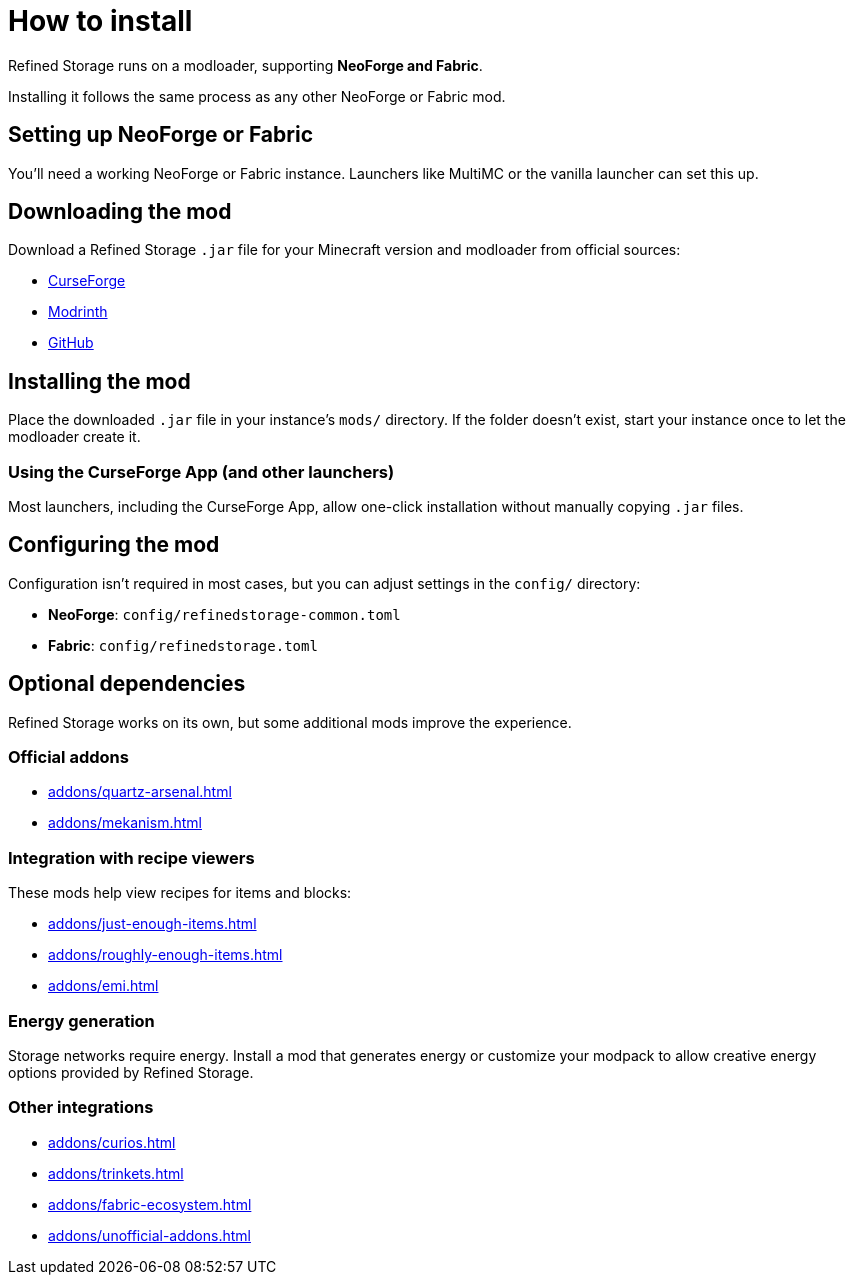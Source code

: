 = How to install

Refined Storage runs on a modloader, supporting **NeoForge and Fabric**.

Installing it follows the same process as any other NeoForge or Fabric mod.

== Setting up NeoForge or Fabric

You'll need a working NeoForge or Fabric instance. Launchers like MultiMC or the vanilla launcher can set this up.

== Downloading the mod

Download a Refined Storage `.jar` file for your Minecraft version and modloader from official sources:

- link:https://www.curseforge.com/minecraft/mc-mods/refined-storage[CurseForge]
- link:https://modrinth.com/mod/refined-storage[Modrinth]
- link:https://github.com/refinedmods/refinedstorage2/releases[GitHub]

== Installing the mod

Place the downloaded `.jar` file in your instance's `mods/` directory.
If the folder doesn't exist, start your instance once to let the modloader create it.

=== Using the CurseForge App (and other launchers)

Most launchers, including the CurseForge App, allow one-click installation without manually copying `.jar` files.

== Configuring the mod

Configuration isn't required in most cases, but you can adjust settings in the `config/` directory:

- **NeoForge**: `config/refinedstorage-common.toml`
- **Fabric**: `config/refinedstorage.toml`

[#_optional_dependencies]
== Optional dependencies

Refined Storage works on its own, but some additional mods improve the experience.

=== Official addons

- xref:addons/quartz-arsenal.adoc[]
- xref:addons/mekanism.adoc[]

=== Integration with recipe viewers

These mods help view recipes for items and blocks:

- xref:addons/just-enough-items.adoc[]
- xref:addons/roughly-enough-items.adoc[]
- xref:addons/emi.adoc[]

=== Energy generation

Storage networks require energy. Install a mod that generates energy or customize your modpack to allow creative energy options provided by Refined Storage.

=== Other integrations

- xref:addons/curios.adoc[]
- xref:addons/trinkets.adoc[]
- xref:addons/fabric-ecosystem.adoc[]
- xref:addons/unofficial-addons.adoc[]
